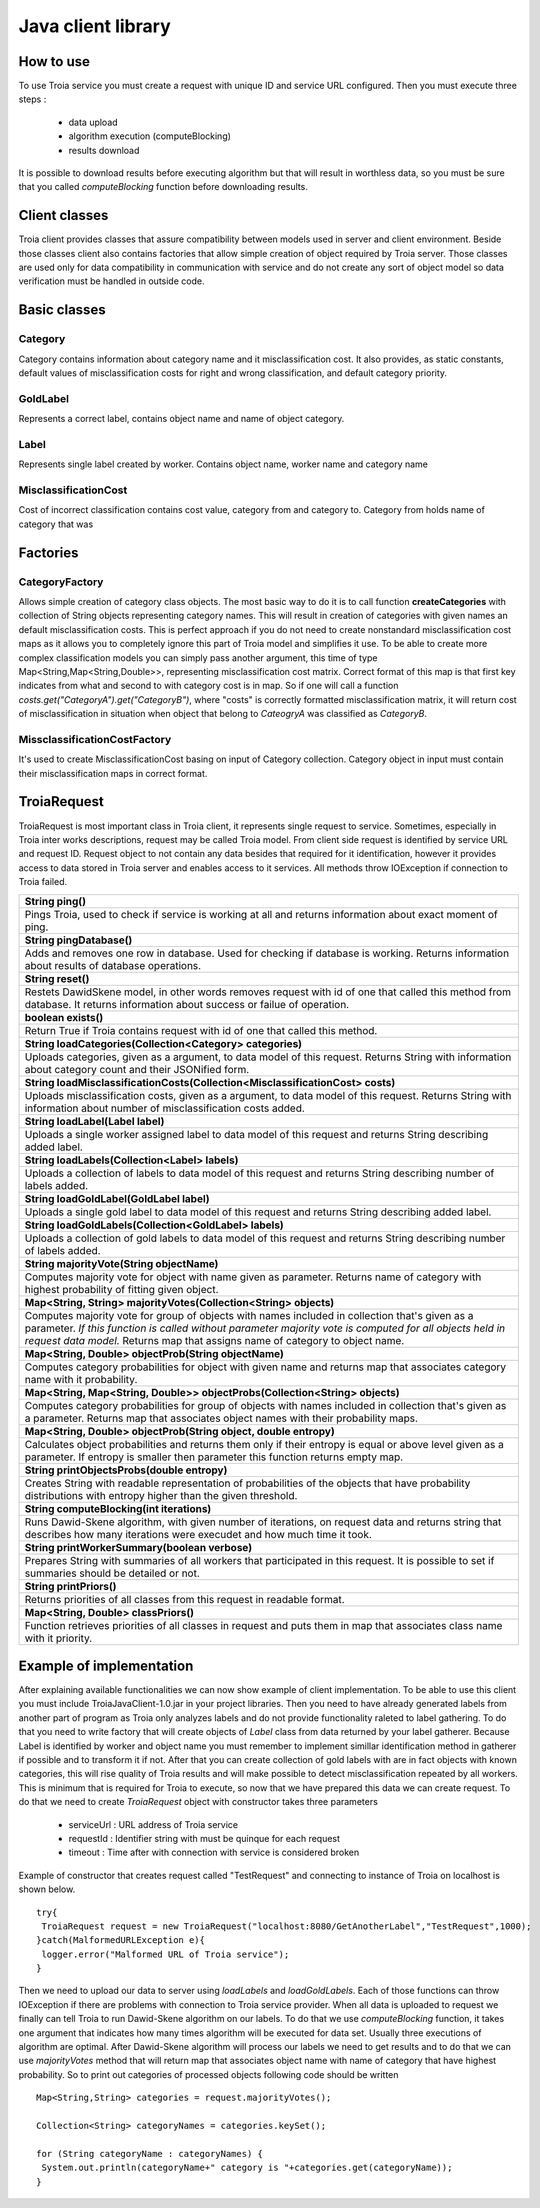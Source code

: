 ===========================================
Java client library
===========================================

How to use
----------
To use Troia service you must create a request with unique ID and service URL configured.
Then you must execute three steps :
 
 - data upload
 - algorithm execution (computeBlocking)
 - results download

It is possible to download results before executing algorithm but that will result in 
worthless data, so you must be sure that you called *computeBlocking* function before 
downloading results. 


Client classes
--------------
Troia client provides classes that assure compatibility between models used in server and client environment.
Beside those classes client also contains factories that allow simple creation of object required by 
Troia server. Those classes are used only for data compatibility in communication with service and do
not create any sort of object model so data verification must be handled in outside code.


Basic classes
------------- 
Category
~~~~~~~~
Category contains information about category name and it misclassification cost.
It also provides, as static constants, default values of misclassification costs for right
and wrong classification, and default category priority. 


GoldLabel
~~~~~~~~~
Represents a correct label, contains object name and name of object category.

Label
~~~~~
Represents single label created by worker.
Contains object name, worker name and category name

MisclassificationCost
~~~~~~~~~~~~~~~~~~~~~
Cost of incorrect classification contains cost value, category from and category to.
Category from holds name of category that was 

Factories
---------
CategoryFactory
~~~~~~~~~~~~~~~
Allows simple creation of category class objects.
The most basic way to do it is to call function **createCategories** with collection
of String objects representing category names. This will result in creation of categories with
given names an default misclassification costs. This is perfect approach if you do not need to 
create nonstandard misclassification cost maps as it allows you to completely ignore this part
of Troia model and simplifies it use. To be able to create more complex classification models
you can simply pass another argument, this time of type Map<String,Map<String,Double>>, representing
misclassification cost matrix. Correct format of this map is that first key indicates from what and second to 
with category  cost is in map. So  if one will call a function *costs.get("CategoryA").get("CategoryB")*, where 
"costs" is correctly formatted misclassification matrix, it will return cost of misclassification in situation when
object that belong to *CateogryA* was classified as *CategoryB*.

MissclassificationCostFactory
~~~~~~~~~~~~~~~~~~~~~~~~~~~~~
It's used to create MisclassificationCost basing on input of Category collection. Category 
object in input must contain their misclassification maps in correct format.

TroiaRequest
-----------------
TroiaRequest is most important class in Troia client, it represents single request to service.
Sometimes, especially in Troia inter works descriptions, request may be called Troia model. From client
side request is identified by service URL and request ID. Request object to not contain any data besides
that required for it identification, however it provides access to data stored in Troia server and enables
access to it services. All methods throw IOException if connection to Troia failed.

+-----------------------------------------------------------------------------------------------------------+
|String ping()                                                                                              |
+===========================================================================================================+
|Pings Troia, used to check if service is working at all and returns information about exact moment of ping.|
+-----------------------------------------------------------------------------------------------------------+
|**String pingDatabase()**                                                                                  |
+-----------------------------------------------------------------------------------------------------------+
|Adds and removes one row in database. Used for checking if database is working.                            |
|Returns information about results of database operations.                                                  |
+-----------------------------------------------------------------------------------------------------------+
|**String reset()**                                                                                         |
+-----------------------------------------------------------------------------------------------------------+
|Restets DawidSkene model, in other words removes request with id of one that called                        |
|this method from database. It returns information about success or failue of operation.                    |
+-----------------------------------------------------------------------------------------------------------+
|**boolean exists()**                                                                                       |
+-----------------------------------------------------------------------------------------------------------+
|Return True if Troia contains request with id of one that called this method.                              |
+-----------------------------------------------------------------------------------------------------------+
|**String loadCategories(Collection<Category> categories)**                                                 |
+-----------------------------------------------------------------------------------------------------------+
|Uploads categories, given as a argument, to data model of this request.                                    |
|Returns String with information about category count and their JSONified form.                             |
+-----------------------------------------------------------------------------------------------------------+
|**String loadMisclassificationCosts(Collection<MisclassificationCost> costs)**                             |
+-----------------------------------------------------------------------------------------------------------+
|Uploads misclassification costs, given as a argument, to data model of this request.                       |
|Returns String  with information about number of misclassification costs added.                            |
+-----------------------------------------------------------------------------------------------------------+
|**String loadLabel(Label label)**                                                                          |
+-----------------------------------------------------------------------------------------------------------+
|Uploads a single worker assigned label to data model of this request and                                   |
|returns String describing added label.                                                                     |
+-----------------------------------------------------------------------------------------------------------+
|**String loadLabels(Collection<Label> labels)**                                                            |
+-----------------------------------------------------------------------------------------------------------+
|Uploads a collection of labels to data model of this request and                                           |
|returns String describing number of labels added.                                                          |
+-----------------------------------------------------------------------------------------------------------+
|**String loadGoldLabel(GoldLabel label)**                                                                  |
+-----------------------------------------------------------------------------------------------------------+
|Uploads a single gold label to data model of this request and                                              |
|returns String describing added label.                                                                     |
+-----------------------------------------------------------------------------------------------------------+
|**String loadGoldLabels(Collection<GoldLabel> labels)**                                                    |
+-----------------------------------------------------------------------------------------------------------+
|Uploads a collection of gold labels to data model of this request and                                      |
|returns String describing number of labels added.                                                          |
+-----------------------------------------------------------------------------------------------------------+
|**String majorityVote(String objectName)**                                                                 |
+-----------------------------------------------------------------------------------------------------------+
|Computes majority vote for object with name given as parameter.                                            |
|Returns name of category with highest probability of fitting given object.                                 |
+-----------------------------------------------------------------------------------------------------------+
|**Map<String, String> majorityVotes(Collection<String> objects)**                                          |
+-----------------------------------------------------------------------------------------------------------+
|Computes majority vote for group of objects with names included in                                         |
|collection that's given as a parameter. *If this function is called without                                |
|parameter majority vote is computed for all objects held in request data model.*                           |
|Returns map that assigns name of category to object name.                                                  |
+-----------------------------------------------------------------------------------------------------------+
|**Map<String, Double> objectProb(String objectName)**                                                      |
+-----------------------------------------------------------------------------------------------------------+
|Computes category probabilities for object with given name and                                             |
|returns map that associates category name with it probability.                                             |
+-----------------------------------------------------------------------------------------------------------+
|**Map<String, Map<String, Double>> objectProbs(Collection<String> objects)**                               |
+-----------------------------------------------------------------------------------------------------------+
|Computes category probabilities for group of objects with names included in                                |
|collection that's given as a parameter.                                                                    |
|Returns map that associates object names with their probability maps.                                      |
+-----------------------------------------------------------------------------------------------------------+
|**Map<String, Double> objectProb(String object, double entropy)**                                          |
+-----------------------------------------------------------------------------------------------------------+
|Calculates object probabilities and returns them only if their                                             |
|entropy is equal or above level given as a parameter. If                                                   |
|entropy is smaller then parameter this function returns                                                    |
|empty map.                                                                                                 |
+-----------------------------------------------------------------------------------------------------------+
|**String printObjectsProbs(double entropy)**                                                               |
+-----------------------------------------------------------------------------------------------------------+
|Creates String with readable representation of probabilities of the                                        |
|objects that have probability distributions with entropy higher than the                                   |
|given threshold.                                                                                           |
+-----------------------------------------------------------------------------------------------------------+
|**String computeBlocking(int iterations)**                                                                 |
+-----------------------------------------------------------------------------------------------------------+
|Runs Dawid-Skene algorithm, with given number of iterations, on request data and returns string            |
|that describes how many iterations were execudet and how much time                                         |
|it took.                                                                                                   |
+-----------------------------------------------------------------------------------------------------------+
|**String printWorkerSummary(boolean verbose)**                                                             |
+-----------------------------------------------------------------------------------------------------------+
|Prepares String with summaries of all workers that participated in                                         |
|this request. It is possible to set if summaries should be detailed or not.                                |
+-----------------------------------------------------------------------------------------------------------+
|**String printPriors()**                                                                                   |
+-----------------------------------------------------------------------------------------------------------+
|Returns priorities of all classes from this request in readable format.                                    |
+-----------------------------------------------------------------------------------------------------------+
|**Map<String, Double> classPriors()**                                                                      |
+-----------------------------------------------------------------------------------------------------------+
|Function retrieves priorities of all classes in request and puts them in                                   |
|map that associates class name with it priority.                                                           |
+-----------------------------------------------------------------------------------------------------------+

Example of implementation
-------------------------
After explaining available functionalities we can now show example of client implementation.
To be able to use this client you must include TroiaJavaClient-1.0.jar in your project libraries.
Then you need to have already generated labels from another part of program as Troia
only analyzes labels and do not provide functionality raleted to label gathering.
To do that you need to write factory that will create objects of *Label* class from data
returned by your label gatherer. Because Label is identified by worker and object name
you must remember to implement simillar identification method in gatherer if possible and
to transform it if not. After that you can create collection of gold labels with are 
in fact objects with known categories, this will rise quality of Troia results and will
make possible to detect misclassification repeated by all workers. This is minimum that 
is required for Troia to execute, so now that we have prepared this data we can create 
request. To do that we need to create *TroiaRequest* object with constructor takes three parameters

 - serviceUrl : URL address of Troia service
 - requestId : Identifier string with must be quinque for each request
 - timeout : Time after with connection with service is considered broken

Example of constructor that creates request called "TestRequest" and connecting to instance
of Troia on localhost is shown below.
::

 try{
  TroiaRequest request = new TroiaRequest("localhost:8080/GetAnotherLabel","TestRequest",1000);
 }catch(MalformedURLException e){
  logger.error("Malformed URL of Troia service");
 }

Then we need to upload our data to server using *loadLabels* and *loadGoldLabels*.
Each of those functions can throw IOException if there are problems with connection
to Troia service provider.
When all data is uploaded to request we finally can tell Troia to run Dawid-Skene
algorithm on our labels. To do that we use *computeBlocking* function, it takes 
one argument that indicates how many times algorithm will be executed for data set.
Usually three executions of algorithm are optimal.
After Dawid-Skene algorithm will process our labels we need to get results and to do that
we can use *majorityVotes* method that will return map that associates object name with
name of category that have highest probability. So to print out categories of processed objects
following code should be written
:: 
 
 Map<String,String> categories = request.majorityVotes();

 Collection<String> categoryNames = categories.keySet();

 for (String categoryName : categoryNames) {
  System.out.println(categoryName+" category is "+categories.get(categoryName));
 }
